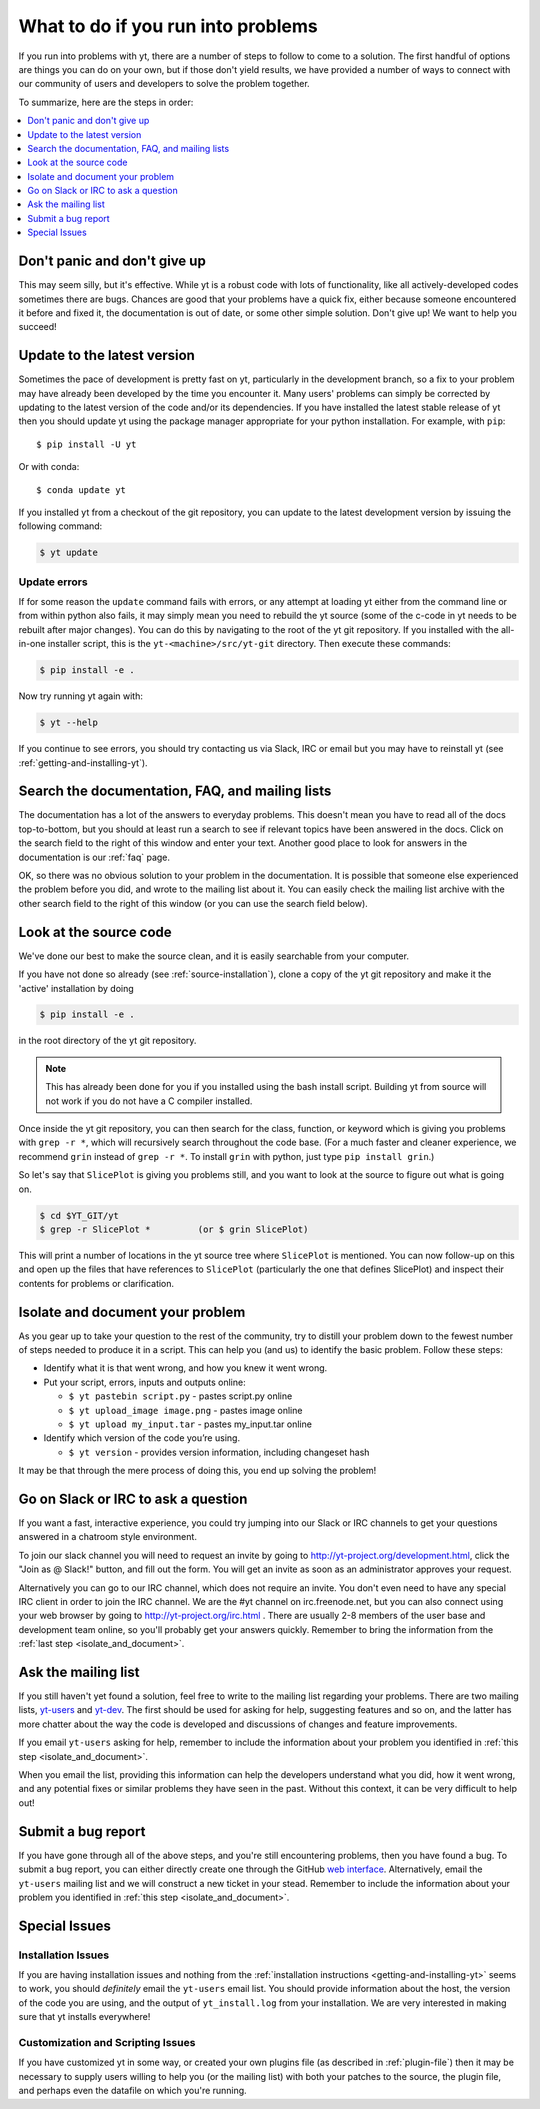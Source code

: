 .. _asking-for-help:

What to do if you run into problems
===================================

If you run into problems with yt, there are a number of steps to follow
to come to a solution.  The first handful of options are things you can do
on your own, but if those don't yield results, we have provided a number of
ways to connect with our community of users and developers to solve the
problem together.

To summarize, here are the steps in order:

.. contents::
   :depth: 1
   :local:
   :backlinks: none

.. _dont-panic:

Don't panic and don't give up
-----------------------------

This may seem silly, but it's effective.  While yt is a robust code with
lots of functionality, like all actively-developed codes sometimes there
are bugs.  Chances are good that your problems have a quick fix, either
because someone encountered it before and fixed it, the documentation is
out of date, or some other simple solution.  Don't give up!  We want
to help you succeed!

.. _update-the-code:

Update to the latest version
----------------------------

Sometimes the pace of development is pretty fast on yt, particularly in the
development branch, so a fix to your problem may have already been developed
by the time you encounter it.  Many users' problems can simply be corrected
by updating to the latest version of the code and/or its dependencies. If you
have installed the latest stable release of yt then you should update yt using
the package manager appropriate for your python installation. For example, with
``pip``::

  $ pip install -U yt

Or with conda::

  $ conda update yt

If you installed yt from a checkout of the git repository, you can update to
the latest development version by issuing the following command:

.. code-block:: bash

  $ yt update

.. _update-errors:

Update errors
^^^^^^^^^^^^^

If for some reason the ``update`` command fails with errors, or any attempt at
loading yt either from the command line or from within python also fails, it
may simply mean you need to rebuild the yt source (some of the c-code in yt
needs to be rebuilt after major changes).  You can do this by navigating to
the root of the yt git repository.  If you installed with the all-in-one
installer script, this is the ``yt-<machine>/src/yt-git`` directory.  Then
execute these commands:

.. code-block:: bash

  $ pip install -e .

Now try running yt again with:

.. code-block:: bash

  $ yt --help

If you continue to see errors, you should try contacting us via Slack, IRC or
email but you may have to reinstall yt (see :ref:`getting-and-installing-yt`).

.. _search-the-documentation:

Search the documentation, FAQ, and mailing lists
------------------------------------------------

The documentation has a lot of the answers to everyday problems.  This doesn't
mean you have to read all of the docs top-to-bottom, but you should at least
run a search to see if relevant topics have been answered in the docs.  Click
on the search field to the right of this window and enter your text.  Another
good place to look for answers in the documentation is our :ref:`faq` page.

OK, so there was no obvious solution to your problem in the documentation.
It is possible that someone else experienced the problem before you did, and
wrote to the mailing list about it.  You can easily check the mailing list
archive with the other search field to the right of this window (or you can
use the search field below).

.. raw:: html

   <form action="http://www.google.com/cse" id="cse-search-box">
     <div>
       <input type="hidden" name="cx" value="010428198273461986377:xyfd9ztykqm" />
       <input type="hidden" name="ie" value="UTF-8" />
       <input type="text" name="q" size="31" />
       <input type="submit" name="sa" value="Search" />
     </div>
   </form>
   <script type="text/javascript" src="http://www.google.com/cse/brand?form=cse-search-box&lang=en"></script>

.. _look-at-the-source:

Look at the source code
-----------------------

We've done our best to make the source clean, and it is easily searchable from
your computer.

If you have not done so already (see :ref:`source-installation`), clone a copy
of the yt git repository and make it the 'active' installation by doing

.. code-block:: bash

   $ pip install -e .

in the root directory of the yt git repository.

.. note::

  This has already been done for you if you installed using the bash install
  script.  Building yt from source will not work if you do not have a C compiler
  installed.

Once inside the yt git repository, you can then search for the class,
function, or keyword which is giving you problems with ``grep -r *``, which will
recursively search throughout the code base.  (For a much faster and cleaner
experience, we recommend ``grin`` instead of ``grep -r *``.  To install ``grin``
with python, just type ``pip install grin``.)

So let's say that ``SlicePlot`` is giving you problems still, and you want to
look at the source to figure out what is going on.

.. code-block:: bash

  $ cd $YT_GIT/yt
  $ grep -r SlicePlot *         (or $ grin SlicePlot)

This will print a number of locations in the yt source tree where ``SlicePlot``
is mentioned.  You can now follow-up on this and open up the files that have
references to ``SlicePlot`` (particularly the one that defines SlicePlot) and
inspect their contents for problems or clarification.

.. _isolate_and_document:

Isolate and document your problem
---------------------------------

As you gear up to take your question to the rest of the community, try to distill
your problem down to the fewest number of steps needed to produce it in a
script.  This can help you (and us) to identify the basic problem.  Follow
these steps:

* Identify what it is that went wrong, and how you knew it went wrong.
* Put your script, errors, inputs and outputs online:

  * ``$ yt pastebin script.py`` - pastes script.py online
  * ``$ yt upload_image image.png`` - pastes image online
  * ``$ yt upload my_input.tar`` - pastes my_input.tar online

* Identify which version of the code you’re using.

  * ``$ yt version`` - provides version information, including changeset hash

It may be that through the mere process of doing this, you end up solving
the problem!

.. _irc:

Go on Slack or IRC to ask a question
------------------------------------

If you want a fast, interactive experience, you could try jumping into our Slack
or IRC channels to get your questions answered in a chatroom style environment.

To join our slack channel you will need to request an invite by going to
http://yt-project.org/development.html, click the "Join as @ Slack!" button, and
fill out the form. You will get an invite as soon as an administrator approves
your request.

Alternatively you can go to our IRC channel, which does not require an
invite. You don't even need to have any special IRC client in order to join the
IRC channel.  We are the #yt channel on irc.freenode.net, but you can also
connect using your web browser by going to http://yt-project.org/irc.html .
There are usually 2-8 members of the user base and development team online, so
you'll probably get your answers quickly.  Remember to bring the information
from the :ref:`last step <isolate_and_document>`.

.. _mailing-list:

Ask the mailing list
--------------------

If you still haven't yet found a solution, feel free to
write to the mailing list regarding your problems.  There are two mailing lists,
`yt-users <https://mail.python.org/archives/list/yt-users@python.org/>`_ and
`yt-dev <https://mail.python.org/archives/list/yt-dev@python.org/>`_.  The
first should be used for asking for help, suggesting features and so on, and
the latter has more chatter about the way the code is developed and discussions
of changes and feature improvements.

If you email ``yt-users`` asking for help, remember to include the information
about your problem you identified in :ref:`this step <isolate_and_document>`.

When you email the list, providing this information can help the developers
understand what you did, how it went wrong, and any potential fixes or similar
problems they have seen in the past.  Without this context, it can be very
difficult to help out!

.. _reporting-a-bug:

Submit a bug report
-------------------

If you have gone through all of the above steps, and you're still encountering
problems, then you have found a bug.  To submit a bug report, you can either
directly create one through the GitHub `web interface
<https://github.com/yt-project/yt/issues/new>`_.  Alternatively, email the
``yt-users`` mailing list and we will construct a new ticket in your stead.
Remember to include the information about your problem you identified in
:ref:`this step <isolate_and_document>`.

Special Issues
--------------

Installation Issues
^^^^^^^^^^^^^^^^^^^

If you are having installation issues and nothing from the
:ref:`installation instructions <getting-and-installing-yt>` seems to work, you should
*definitely* email the ``yt-users`` email list.  You should provide information
about the host, the version of the code you are using, and the output of
``yt_install.log`` from your installation.  We are very interested in making
sure that yt installs everywhere!

Customization and Scripting Issues
^^^^^^^^^^^^^^^^^^^^^^^^^^^^^^^^^^

If you have customized yt in some way, or created your own plugins file (as
described in :ref:`plugin-file`) then it may be necessary to supply users
willing to help you (or the mailing list) with both your patches to the
source, the plugin file, and perhaps even the datafile on which you're running.
